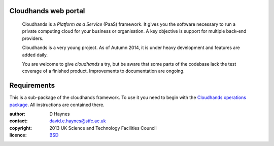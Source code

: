 ..  Titling
    ##++::==~~--''``

Cloudhands web portal
:::::::::::::::::::::


    Cloudhands is a `Platform as a Service` (PaaS) framework. It gives you the
    software necessary to run a private computing cloud for your business or
    organisation. A key objective is support for multiple back-end providers.

    Cloudhands is a very young project. As of Autumn 2014, it is under
    heavy development and features are added daily. 

    You are welcome to give `cloudhands` a try, but be aware that some parts
    of the codebase lack the test coverage of a finished product. Improvements
    to documentation are ongoing.

Requirements
::::::::::::

This is a sub-package of the cloudhands framework. To use it you need to begin
with the `Cloudhands operations package`_. All instructions are contained there.

:author:    D Haynes
:contact:   david.e.haynes@stfc.ac.uk
:copyright: 2013 UK Science and Technology Facilities Council
:licence:   BSD_

.. _Cloudhands operations package: https://github.com/cedadev/cloudhands-ops
.. _BSD: http://opensource.org/licenses/BSD-3-Clause

